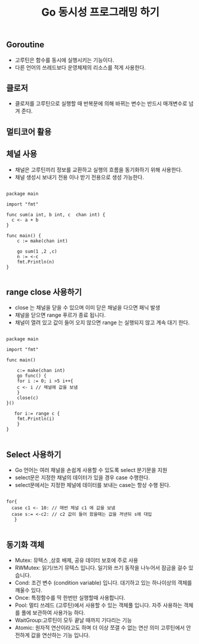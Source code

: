 #+TITLE:Go 동시성 프로그래밍 하기
#+STARTUP:showall

** Goroutine
   - 고루틴은 함수를 동시에 실행시키는 기능이다.
   - 다른 언어의 쓰레드보다 운영체제의 리소스를 적게 사용한다.
 
** 클로저
   - 클로저를 고루틴으로 실행할 때 반복문에 의해 바뀌는 변수는 반드시 매개변수로 넘겨 준다.

** 멀티코어 활용
   
** 체널 사용
   - 채널은 고루틴끼리 정보를 교환하고 실행의 흐름을 동기화하기 위해 사용한다.
   - 채널 생성시 보내기 전용 이나 받기 전용으로 생성 가능한다.
  

#+BEGIN_SRC

package main

import "fmt"

func sum(a int, b int, c  chan int) {
  c <- a + b
}

func main() {
    c := make(chan int)

    go sum(1 ,2 ,c)
    n := <-c
    fmt.Println(n)
}

#+END_SRC


** range close 사용하기

   - close 는 채널을 닫을 수 있으며 이미 닫은 채널을 다으면 패닉 발생
   - 채널을 닫으면 range 푸르가 종료 됩니다.
   - 채널이 열려 있고 값이 들어 오지 않으면 range 는 실행되지 않고 계속 대기 한다.

#+BEGIN_SRC

package main

import "fmt"

func main()

    c:= make(chan int)
    go func() {
    for i := 0; i >5 i++{
    c <- i // 채널에 값을 보냄
    }
    close(c)
}()

   for i:= range c {
    fmt.Println(i)
    }
}

#+END_SRC


** Select 사용하기
   - Go 언어는 여러 채널을 손쉽게 사용할 수 있도록 select 분기문을 지원
   - select문은 지정한 채널의 데이터가 있을 경우 case 수행한다.
   - select문에서는 지정한 체널에 데이터를 보내는 case는 항상 수행 된다.


#+BEGIN_SRC

  for{
    case c1 <- 10: // 매번 체널 c1 에 값을 보냄
    case s:= <-c2: // c2 값이 들어 왔을때는 값을 꺼낸뒤 s에 대입
     }

#+END_SRC

** 동기화 객체
   - Mutex: 뮤텍스 ,상호 배제, 공유 데이터 보호에 주로 사용
   - RWMutex: 읽기/쓰기 뮤텍스 입니다. 일기와 쓰기 동작을 나누어서 잠금을 걸수 있습니다.
   - Cond: 조건 변수 (condition variable) 입니다. 대기하고 있는 하나이상의 객체를 깨울수 있다.
   - Once: 특정함수를 딱 한번만 실행할때 사용합니다.
   - Pool: 멀티 쓰레드 (고루틴)에서 사용할 수 있는 객체풀 입니다. 자주 사용하는 객체를 풀에 보관하여 사용가능 하다.
   - WaitGroup:고루틴이 모두 끝날 때까지 기다리는 기능
   - Atomic: 원자적 연산이라고도 하며 더 이상 쪼갤 수 없는 연산 의미 고루틴에서 안전하게 값을 연산하는 기능 입니다. 

